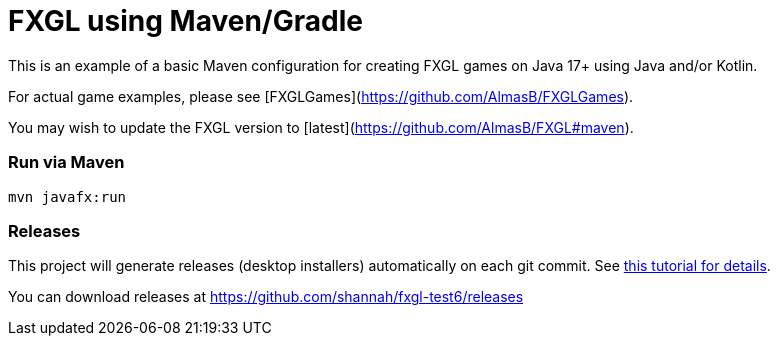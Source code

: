 = FXGL using Maven/Gradle

This is an example of a basic Maven configuration for creating FXGL games on Java 17+ using Java and/or Kotlin.

For actual game examples, please see [FXGLGames](https://github.com/AlmasB/FXGLGames).

You may wish to update the FXGL version to [latest](https://github.com/AlmasB/FXGL#maven).

### Run via Maven

```
mvn javafx:run
```

### Releases

This project will generate releases (desktop installers) automatically on each git commit. See https://www.jdeploy.com/docs/intellij-plugin-tutorial[this tutorial for details].

You can download releases at https://github.com/shannah/fxgl-test6/releases
